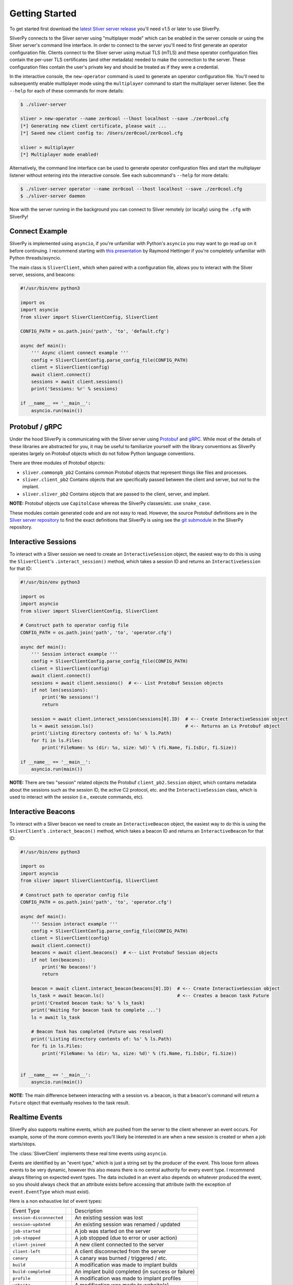 Getting Started
===============

To get started first download the `latest Sliver server release <https://github.com/BishopFox/sliver/releases/latest>`_ 
you'll need v1.5 or later to use SliverPy.

SliverPy connects to the Sliver server using "multiplayer mode" which can be enabled in the server console or using
the Sliver server's command line interface. In order to connect to the server you'll need to first generate an operator 
configuration file. Clients connect to the Sliver server using mutual TLS (mTLS) and these operator configuration files 
contain the per-user TLS certificates (and other metadata) needed to make the connection to the server. These configuration
files contain the user's private key and should be treated as if they were a credential.

In the interactive console, the ``new-operator`` command is used to generate an operator configuration file. You'll need to 
subsequently enable multiplayer mode using the ``multiplayer`` command to start the multiplayer server listener. See the 
``--help`` for each of these commands for more details:

.. code-block:: console

    $ ./sliver-server

    sliver > new-operator --name zer0cool --lhost localhost --save ./zer0cool.cfg
    [*] Generating new client certificate, please wait ...
    [*] Saved new client config to: /Users/zer0cool/zer0cool.cfg

    sliver > multiplayer
    [*] Multiplayer mode enabled!


Alternatively, the command line interface can be used to generate operator configuration files and start the multiplayer listener
without entering into the interactive console. See each subcommand's ``--help`` for more details:

.. code-block:: console

    $ ./sliver-server operator --name zer0cool --lhost localhost --save ./zer0cool.cfg
    $ ./sliver-server daemon


Now with the server running in the background you can connect to Sliver remotely (or locally) using the ``.cfg`` with SliverPy!

Connect Example
^^^^^^^^^^^^^^^^

SliverPy is implemented using ``asyncio``, if you're unfamiliar with Python's ``asyncio`` you may want to go read up on it before continuing. 
I recommend starting with `this presentation <https://www.youtube.com/watch?v=9zinZmE3Ogk>`_ by Raymond Hettinger if you're completely unfamiliar with Python threads/asyncio.

The main class is ``SliverClient``, which when paired with a configuration file, allows you to interact with the Sliver server, sessions, and beacons:

.. code-block:: python

    #!/usr/bin/env python3

    import os
    import asyncio
    from sliver import SliverClientConfig, SliverClient

    CONFIG_PATH = os.path.join('path', 'to', 'default.cfg')

    async def main():
        ''' Async client connect example '''
        config = SliverClientConfig.parse_config_file(CONFIG_PATH)
        client = SliverClient(config)
        await client.connect()
        sessions = await client.sessions()
        print('Sessions: %r' % sessions)

    if __name__ == '__main__':
        asyncio.run(main())


Protobuf / gRPC
^^^^^^^^^^^^^^^

Under the hood SliverPy is communicating with the Sliver server using `Protobuf <https://developers.google.com/protocol-buffers/docs/pythontutorial>`_ and 
`gRPC <https://grpc.io/docs/languages/python/basics/>`_. While most of the details of these libraries are abstracted for you, it may be useful to familiarize 
yourself with the library conventions as SliverPy operates largely on Protobuf objects which do not follow Python language conventions.

There are three modules of Protobuf objects:

- ``sliver.commonpb_pb2`` Contains common Protobuf objects that represent things like files and processes.
- ``sliver.client_pb2``  Contains objects that are specifically passed between the client and server, but *not* to the implant.
- ``sliver.sliver_pb2`` Contains objects that are passed to the client, server, and implant.

**NOTE:** Protobuf objects use ``CapitolCase`` whereas the SliverPy classes/etc. use ``snake_case``.

These modules contain generated code and are not easy to read. However, the source Protobuf definitions are in the `Sliver server repository <https://github.com/BishopFox/sliver/tree/master/protobuf>`_ 
to find the exact definitions that SliverPy is using see the `git submodule <https://github.com/moloch--/sliver-py>`_ in the SliverPy repository.


Interactive Sessions
^^^^^^^^^^^^^^^^^^^^

To interact with a Sliver session we need to create an ``InteractiveSession`` object, the easiest way to do this is using the ``SliverClient``'s 
``.interact_session()`` method, which takes a session ID and returns an ``InteractiveSession`` for that ID:

.. code-block:: python

    #!/usr/bin/env python3

    import os
    import asyncio
    from sliver import SliverClientConfig, SliverClient

    # Construct path to operator config file
    CONFIG_PATH = os.path.join('path', 'to', 'operator.cfg')

    async def main():
        ''' Session interact example '''
        config = SliverClientConfig.parse_config_file(CONFIG_PATH)
        client = SliverClient(config)
        await client.connect()
        sessions = await client.sessions()  # <-- List Protobuf Session objects
        if not len(sessions):
            print('No sessions!')
            return

        session = await client.interact_session(sessions[0].ID)  # <-- Create InteractiveSession object
        ls = await session.ls()                                  # <-- Returns an Ls Protobuf object
        print('Listing directory contents of: %s' % ls.Path)
        for fi in ls.Files:
            print('FileName: %s (dir: %s, size: %d)' % (fi.Name, fi.IsDir, fi.Size))

    if __name__ == '__main__':
        asyncio.run(main())

**NOTE:** There are two "session" related objects the Protobuf ``client_pb2.Session`` object, which contains metadata about the sessions such as
the session ID, the active C2 protocol, etc. and the ``InteractiveSession`` class, which is used to interact with the session (i.e., execute commands, etc).


Interactive Beacons
^^^^^^^^^^^^^^^^^^^^

To interact with a Sliver beacon we need to create an ``InteractiveBeacon`` object, the easiest way to do this is using the ``SliverClient``'s 
``.interact_beacon()`` method, which takes a beacon ID and returns an ``InteractiveBeacon`` for that ID:

.. code-block:: python

    #!/usr/bin/env python3

    import os
    import asyncio
    from sliver import SliverClientConfig, SliverClient

    # Construct path to operator config file
    CONFIG_PATH = os.path.join('path', 'to', 'operator.cfg')

    async def main():
        ''' Session interact example '''
        config = SliverClientConfig.parse_config_file(CONFIG_PATH)
        client = SliverClient(config)
        await client.connect()
        beacons = await client.beacons()  # <-- List Protobuf Session objects
        if not len(beacons):
            print('No beacons!')
            return

        beacon = await client.interact_beacon(beacons[0].ID)  # <-- Create InteractiveSession object
        ls_task = await beacon.ls()                           # <-- Creates a beacon task Future
        print('Created beacon task: %s' % ls_task)
        print('Waiting for beacon task to complete ...')
        ls = await ls_task

        # Beacon Task has completed (Future was resolved)
        print('Listing directory contents of: %s' % ls.Path)
        for fi in ls.Files:
            print('FileName: %s (dir: %s, size: %d)' % (fi.Name, fi.IsDir, fi.Size))


    if __name__ == '__main__':
        asyncio.run(main())

**NOTE:** The main difference between interacting with a session vs. a beacon, is that a beacon's command will return a ``Future`` object that eventually resolves to the task result.


Realtime Events
^^^^^^^^^^^^^^^^

SliverPy also supports realtime events, which are pushed from the server to the client whenever an event occurs. For example, some of the more common events you'll likely
be interested in are when a new session is created or when a job starts/stops. 

The :class:`SliverClient` implements these real time events using ``asyncio``.  

Events are identified by an "event type," which is just a string set by the producer of the event. This loose form
allows events to be very dynamic, however this also means there is no central authority for every event type. I 
recommend always filtering on expected event types. The data included in an event also depends on whatever produced
the event, so you should always check that an attribute exists before accessing that attribute (with the exception of 
``event.EventType`` which must exist).

Here is a non exhaustive list of event types:

+--------------------------+-----+----------------------------------------------------+
| Event Type               |     | Description                                        |
+--------------------------+-----+----------------------------------------------------+
| ``session-disconnected`` |     | An existing session was lost                       |
+--------------------------+-----+----------------------------------------------------+
| ``session-updated``      |     | An existing session was renamed / updated          |
+--------------------------+-----+----------------------------------------------------+
| ``job-started``          |     | A job was started on the server                    |
+--------------------------+-----+----------------------------------------------------+
| ``job-stopped``          |     | A job stopped (due to error or user action)        |
+--------------------------+-----+----------------------------------------------------+
| ``client-joined``        |     | A new client connected to the server               |
+--------------------------+-----+----------------------------------------------------+
| ``client-left``          |     | A client disconnected from the server              |
+--------------------------+-----+----------------------------------------------------+
| ``canary``               |     | A canary was burned / triggered / etc.             |
+--------------------------+-----+----------------------------------------------------+
| ``build``                |     | A modification was made to implant builds          |
+--------------------------+-----+----------------------------------------------------+
| ``build-completed``      |     | An implant build completed (in success or failure) |
+--------------------------+-----+----------------------------------------------------+
| ``profile``              |     | A modification was made to implant profiles        |
+--------------------------+-----+----------------------------------------------------+
| ``website``              |     | A modification was made to website(s)              |
+--------------------------+-----+----------------------------------------------------+
| ``beacon-registered``    |     | A new beacon connected to the server               |
+---------------------------+----+----------------------------------------------------+
| ``beacon-taskresult``    |     | A beacon task completed                            |
+---------------------------+----+----------------------------------------------------+


Automatically Interact With New Sessions
^^^^^^^^^^^^^^^^^^^^^^^^^^^^^^^^^^^^^^^^
The ``SliverClient``'s ``.on()`` method returns an async generator, which can be iterated over. ``.on()`` accepts a string or a list of strings to filter events. 
Additionally, ``.events()`` can be used to obtain a generator that will yield all events.

Here is an example of using ``.on()`` to automatically interact with new sessions when they connect:

.. code-block:: python

    #!/usr/bin/env python3

    import os
    import asyncio
    from sliver import SliverClientConfig, AsyncSliverClient, client_pb2

    CONFIG_DIR = os.path.join(os.path.expanduser("~"), ".sliver-client", "configs")
    CONFIG_PATH = os.path.join(CONFIG_DIR, "default.cfg")


    async def main():
        ''' Client connect example '''
        config = SliverClientConfig.parse_config_file(CONFIG_PATH)
        client = AsyncSliverClient(config)
        await client.connect()
        async for event in client.on('session-connected'):
            print('Automatically interacting with session %s' % event.Session.ID)
            interact = await client.interact(event.Session.ID)
            exec_result = await interact.execute('whoami', [], True)
            print('Exec %r' % exec_result)

    if __name__ == '__main__':
        loop = asyncio.get_event_loop()
        loop.run_until_complete(main())


SliverPy should integrate well with any framework that supports ``asyncio``, but doing so is left
as an exercise for the reader.
